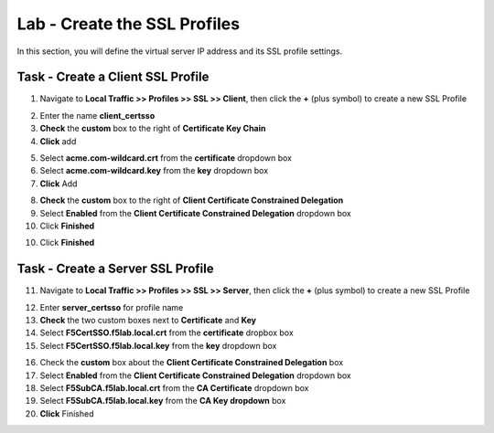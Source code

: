 Lab - Create the SSL Profiles
------------------------------------------------

In this section, you will define the virtual server IP address and its SSL profile settings.

Task - Create a Client SSL Profile
~~~~~~~~~~~~~~~~~~~~~~~~~~~~~~~~~~~~~~~~~~

1. Navigate to **Local Traffic >> Profiles >> SSL >> Client**, then click the **+** (plus symbol) to create a new SSL Profile

|image23|

2. Enter the name **client_certsso**
3. **Check** the **custom** box to the right of **Certificate Key Chain**
4. **Click** add

|image24|

5. Select **acme.com-wildcard.crt** from the **certificate** dropdown box
6. Select **acme.com-wildcard.key** from the **key** dropdown box
7. **Click** Add

|image25|

8. **Check** the **custom** box to the right of **Client Certificate Constrained Delegation**
9. Select **Enabled** from the **Client Certificate Constrained Delegation** dropdown box
10. Click **Finished**

|image26|


10. Click **Finished**

Task - Create a Server SSL Profile
~~~~~~~~~~~~~~~~~~~~~~~~~~~~~~~~~~~~~~~~~~

11. Navigate to **Local Traffic >> Profiles >> SSL >> Server**, then click the **+** (plus symbol) to create a new SSL Profile

|image27|

12. Enter **server_certsso** for profile name
13. **Check** the two custom boxes next to **Certificate** and **Key**
14. Select **F5CertSSO.f5lab.local.crt** from the **certificate** dropbox box
15. Select **F5CertSSO.f5lab.local.key** from the **key** dropdown box

|image28|

16. Check the **custom** box about the **Client Certificate Constrained Delegation** box
17. Select **Enabled** from the **Client Certificate Constrained Delegation** dropdown box
18. Select **F5SubCA.f5lab.local.crt** from the **CA Certificate** dropdown box
19. Select **F5SubCA.f5lab.local.key** from the **CA Key dropdown** box
20. **Click** Finished

|image29|



.. |image23| image:: /_static/module1/image023.png
.. |image24| image:: /_static/module1/image024.png
.. |image25| image:: /_static/module1/image025.png
.. |image26| image:: /_static/module1/image026.png
.. |image27| image:: /_static/module1/image027.png
.. |image28| image:: /_static/module1/image028.png
.. |image29| image:: /_static/module1/image029.png
